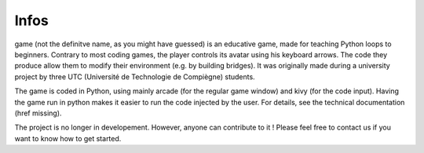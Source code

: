 Infos
=====

game (not the definitve name, as you might have guessed) is an educative game, made for teaching Python loops to
beginners.
Contrary to most coding games, the player controls its avatar using his keyboard arrows. The code they produce allow
them to modify their environment (e.g. by building bridges).
It was originally made during a university project by three UTC (Université de Technologie de Compiègne) students.

The game is coded in Python, using mainly arcade (for the regular game window) and kivy (for the code input). Having
the game run in python makes it easier to run the code injected by the user. For details, see the technical
documentation (href  missing).

The project is no longer in developement. However, anyone can contribute to it ! Please feel free to contact us if you
want to know how to get started.